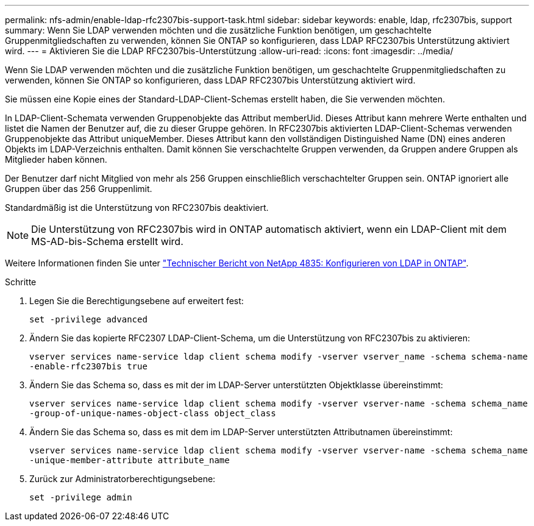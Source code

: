 ---
permalink: nfs-admin/enable-ldap-rfc2307bis-support-task.html 
sidebar: sidebar 
keywords: enable, ldap, rfc2307bis, support 
summary: Wenn Sie LDAP verwenden möchten und die zusätzliche Funktion benötigen, um geschachtelte Gruppenmitgliedschaften zu verwenden, können Sie ONTAP so konfigurieren, dass LDAP RFC2307bis Unterstützung aktiviert wird. 
---
= Aktivieren Sie die LDAP RFC2307bis-Unterstützung
:allow-uri-read: 
:icons: font
:imagesdir: ../media/


[role="lead"]
Wenn Sie LDAP verwenden möchten und die zusätzliche Funktion benötigen, um geschachtelte Gruppenmitgliedschaften zu verwenden, können Sie ONTAP so konfigurieren, dass LDAP RFC2307bis Unterstützung aktiviert wird.

Sie müssen eine Kopie eines der Standard-LDAP-Client-Schemas erstellt haben, die Sie verwenden möchten.

In LDAP-Client-Schemata verwenden Gruppenobjekte das Attribut memberUid. Dieses Attribut kann mehrere Werte enthalten und listet die Namen der Benutzer auf, die zu dieser Gruppe gehören. In RFC2307bis aktivierten LDAP-Client-Schemas verwenden Gruppenobjekte das Attribut uniqueMember. Dieses Attribut kann den vollständigen Distinguished Name (DN) eines anderen Objekts im LDAP-Verzeichnis enthalten. Damit können Sie verschachtelte Gruppen verwenden, da Gruppen andere Gruppen als Mitglieder haben können.

Der Benutzer darf nicht Mitglied von mehr als 256 Gruppen einschließlich verschachtelter Gruppen sein. ONTAP ignoriert alle Gruppen über das 256 Gruppenlimit.

Standardmäßig ist die Unterstützung von RFC2307bis deaktiviert.

[NOTE]
====
Die Unterstützung von RFC2307bis wird in ONTAP automatisch aktiviert, wenn ein LDAP-Client mit dem MS-AD-bis-Schema erstellt wird.

====
Weitere Informationen finden Sie unter https://www.netapp.com/pdf.html?item=/media/19423-tr-4835.pdf["Technischer Bericht von NetApp 4835: Konfigurieren von LDAP in ONTAP"].

.Schritte
. Legen Sie die Berechtigungsebene auf erweitert fest:
+
`set -privilege advanced`

. Ändern Sie das kopierte RFC2307 LDAP-Client-Schema, um die Unterstützung von RFC2307bis zu aktivieren:
+
`vserver services name-service ldap client schema modify -vserver vserver_name -schema schema-name -enable-rfc2307bis true`

. Ändern Sie das Schema so, dass es mit der im LDAP-Server unterstützten Objektklasse übereinstimmt:
+
`vserver services name-service ldap client schema modify -vserver vserver-name -schema schema_name -group-of-unique-names-object-class object_class`

. Ändern Sie das Schema so, dass es mit dem im LDAP-Server unterstützten Attributnamen übereinstimmt:
+
`vserver services name-service ldap client schema modify -vserver vserver-name -schema schema_name -unique-member-attribute attribute_name`

. Zurück zur Administratorberechtigungsebene:
+
`set -privilege admin`


